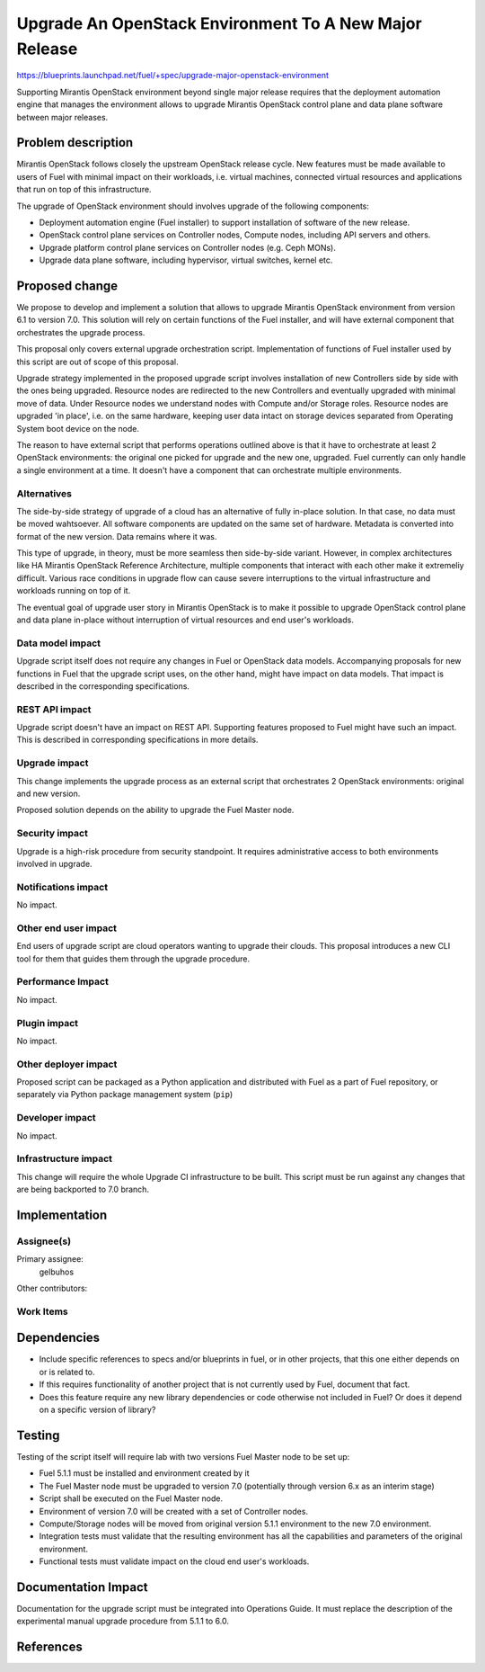 ..
 This work is licensed under a Creative Commons Attribution 3.0 Unported
 License.

 http://creativecommons.org/licenses/by/3.0/legalcode

=======================================================
Upgrade An OpenStack Environment To A New Major Release
=======================================================

https://blueprints.launchpad.net/fuel/+spec/upgrade-major-openstack-environment

Supporting Mirantis OpenStack environment beyond single major release requires
that the deployment automation engine that manages the environment allows to
upgrade Mirantis OpenStack control plane and data plane software between major
releases.


Problem description
===================

Mirantis OpenStack follows closely the upstream OpenStack release cycle. New
features must be made available to users of Fuel with minimal impact on their
workloads, i.e. virtual machines, connected virtual resources and applications
that run on top of this infrastructure.

The upgrade of OpenStack environment should involves upgrade of the following
components:

* Deployment automation engine (Fuel installer) to support installation of
  software of the new release.

* OpenStack control plane services on Controller nodes, Compute nodes, including
  API servers and others.

* Upgrade platform control plane services on Controller nodes (e.g. Ceph MONs).

* Upgrade data plane software, including hypervisor, virtual switches, kernel
  etc.


Proposed change
===============

We propose to develop and implement a solution that allows to upgrade Mirantis
OpenStack environment from version 6.1 to version 7.0. This solution will rely
on certain functions of the Fuel installer, and will have external component
that orchestrates the upgrade process.

This proposal only covers external upgrade orchestration script. Implementation
of functions of Fuel installer used by this script are out of scope of this
proposal.

Upgrade strategy implemented in the proposed upgrade script involves
installation of new Controllers side by side with the ones being upgraded.
Resource nodes are redirected to the new Controllers and eventually upgraded
with minimal move of data. Under Resource nodes we understand nodes with Compute
and/or Storage roles. Resource nodes are upgraded 'in place', i.e. on the same
hardware, keeping user data intact on storage devices separated from Operating
System boot device on the node.

The reason to have external script that performs operations outlined above is
that it have to orchestrate at least 2 OpenStack environments: the original one
picked for upgrade and the new one, upgraded. Fuel currently can only handle a
single environment at a time. It doesn't have a component that can orchestrate
multiple environments.


Alternatives
------------

The side-by-side strategy of upgrade of a cloud has an alternative of fully
in-place solution. In that case, no data must be moved wahtsoever. All software
components are updated on the same set of hardware. Metadata is converted into
format of the new version. Data remains where it was.

This type of upgrade, in theory, must be more seamless then side-by-side
variant. However, in complex architectures like HA Mirantis OpenStack Reference
Architecture, multiple components that interact with each other make it
extremeliy difficult. Various race conditions in upgrade flow can cause severe
interruptions to the virtual infrastructure and workloads running on top of it.

The eventual goal of upgrade user story in Mirantis OpenStack is to make it
possible to upgrade OpenStack control plane and data plane in-place without
interruption of virtual resources and end user's workloads.


Data model impact
-----------------

Upgrade script itself does not require any changes in Fuel or OpenStack data
models. Accompanying proposals for new functions in Fuel that the upgrade script
uses, on the other hand, might have impact on data models. That impact is
described in the corresponding specifications.


REST API impact
---------------

Upgrade script doesn't have an impact on REST API. Supporting features proposed
to Fuel might have such an impact. This is described in corresponding
specifications in more details.


Upgrade impact
--------------

This change implements the upgrade process as an external script that
orchestrates 2 OpenStack environments: original and new version.

Proposed solution depends on the ability to upgrade the Fuel Master node.


Security impact
---------------

Upgrade is a high-risk procedure from security standpoint. It requires
administrative access to both environments involved in upgrade.

Notifications impact
--------------------

No impact.


Other end user impact
---------------------

End users of upgrade script are cloud operators wanting to upgrade their clouds.
This proposal introduces a new CLI tool for them that guides them through the
upgrade procedure.


Performance Impact
------------------

No impact.


Plugin impact
-------------

No impact.


Other deployer impact
---------------------

Proposed script can be packaged as a Python application and distributed with
Fuel as a part of Fuel repository, or separately via Python package management
system (``pip``)


Developer impact
----------------

No impact.


Infrastructure impact
---------------------

This change will require the whole Upgrade CI infrastructure to be built. This
script must be run against any changes that are being backported to 7.0 branch.


Implementation
==============

Assignee(s)
-----------

Primary assignee:
  gelbuhos

Other contributors:


Work Items
----------



Dependencies
============

* Include specific references to specs and/or blueprints in fuel, or in other
  projects, that this one either depends on or is related to.

* If this requires functionality of another project that is not currently used
  by Fuel, document that fact.

* Does this feature require any new library dependencies or code otherwise not
  included in Fuel? Or does it depend on a specific version of library?


Testing
=======

Testing of the script itself will require lab with two versions Fuel Master node
to be set up:

* Fuel 5.1.1 must be installed and environment created by it
* The Fuel Master node must be upgraded to version 7.0 (potentially through
  version 6.x as an interim stage)
* Script shall be executed on the Fuel Master node.
* Environment of version 7.0 will be created with a set of Controller nodes.
* Compute/Storage nodes will be moved from original version 5.1.1 environment to
  the new 7.0 environment.
* Integration tests must validate that the resulting environment has all the
  capabilities and parameters of the original environment.
* Functional tests must validate impact on the cloud end user's workloads.


Documentation Impact
====================

Documentation for the upgrade script must be integrated into Operations Guide.
It must replace the description of the experimental manual upgrade procedure
from 5.1.1 to 6.0.

References
==========

